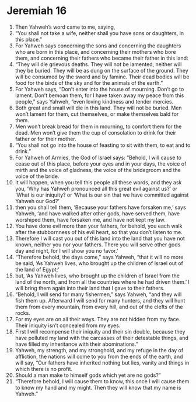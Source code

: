﻿
* Jeremiah 16
1. Then Yahweh’s word came to me, saying, 
2. “You shall not take a wife, neither shall you have sons or daughters, in this place.” 
3. For Yahweh says concerning the sons and concerning the daughters who are born in this place, and concerning their mothers who bore them, and concerning their fathers who became their father in this land: 
4. “They will die grievous deaths. They will not be lamented, neither will they be buried. They will be as dung on the surface of the ground. They will be consumed by the sword and by famine. Their dead bodies will be food for the birds of the sky and for the animals of the earth.” 
5. For Yahweh says, “Don’t enter into the house of mourning. Don’t go to lament. Don’t bemoan them, for I have taken away my peace from this people,” says Yahweh, “even loving kindness and tender mercies. 
6. Both great and small will die in this land. They will not be buried. Men won’t lament for them, cut themselves, or make themselves bald for them. 
7. Men won’t break bread for them in mourning, to comfort them for the dead. Men won’t give them the cup of consolation to drink for their father or for their mother. 
8. “You shall not go into the house of feasting to sit with them, to eat and to drink.” 
9. For Yahweh of Armies, the God of Israel says: “Behold, I will cause to cease out of this place, before your eyes and in your days, the voice of mirth and the voice of gladness, the voice of the bridegroom and the voice of the bride. 
10. It will happen, when you tell this people all these words, and they ask you, ‘Why has Yahweh pronounced all this great evil against us?’ or ‘What is our iniquity? or ‘What is our sin that we have committed against Yahweh our God?’ 
11. then you shall tell them, ‘Because your fathers have forsaken me,’ says Yahweh, ‘and have walked after other gods, have served them, have worshiped them, have forsaken me, and have not kept my law. 
12. You have done evil more than your fathers, for behold, you each walk after the stubbornness of his evil heart, so that you don’t listen to me. 
13. Therefore I will cast you out of this land into the land that you have not known, neither you nor your fathers. There you will serve other gods day and night, for I will show you no favor.’ 
14. “Therefore behold, the days come,” says Yahweh, “that it will no more be said, ‘As Yahweh lives, who brought up the children of Israel out of the land of Egypt;’ 
15. but, ‘As Yahweh lives, who brought up the children of Israel from the land of the north, and from all the countries where he had driven them.’ I will bring them again into their land that I gave to their fathers. 
16. “Behold, I will send for many fishermen,” says Yahweh, “and they will fish them up. Afterward I will send for many hunters, and they will hunt them from every mountain, from every hill, and out of the clefts of the rocks. 
17. For my eyes are on all their ways. They are not hidden from my face. Their iniquity isn’t concealed from my eyes. 
18. First I will recompense their iniquity and their sin double, because they have polluted my land with the carcasses of their detestable things, and have filled my inheritance with their abominations.” 
19. Yahweh, my strength, and my stronghold, and my refuge in the day of affliction, the nations will come to you from the ends of the earth, and will say, “Our fathers have inherited nothing but lies, vanity and things in which there is no profit. 
20. Should a man make to himself gods which yet are no gods?” 
21. “Therefore behold, I will cause them to know, this once I will cause them to know my hand and my might. Then they will know that my name is Yahweh.” 
